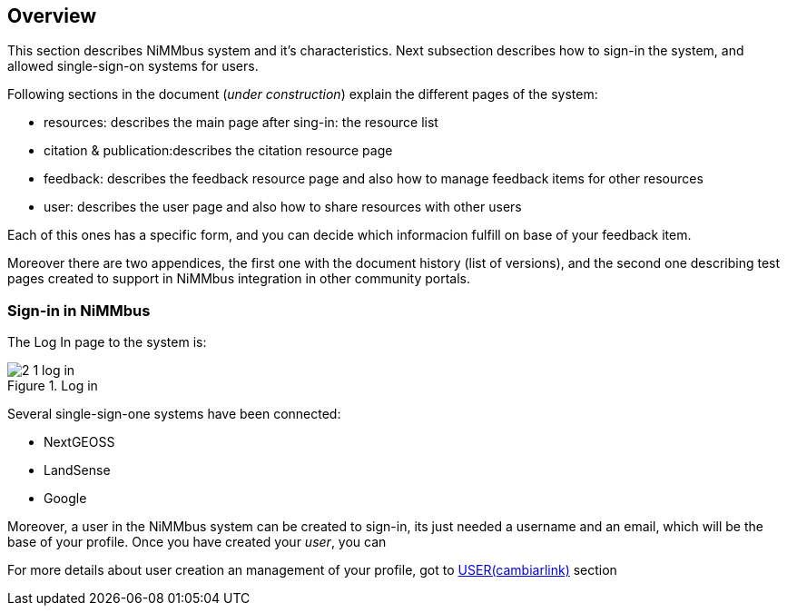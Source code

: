 [[Overview]]
== *Overview*

This section describes NiMMbus system and it's characteristics. Next subsection describes how to sign-in the system, and allowed single-sign-on systems for users.

Following sections in the document (_under construction_) explain the different pages of the system:

* resources: describes the main page after sing-in: the resource list
* citation & publication:describes the citation resource page
* feedback: describes the feedback resource page and also how to manage feedback items for other resources
* user: describes the user page and also how to share resources with other users

Each of this ones has a specific form, and you can decide which informacion fulfill on base of your feedback item.

Moreover there are two appendices, the first one with the document history (list of versions), and the second one describing test pages created to support in NiMMbus integration in other community portals.

=== Sign-in in NiMMbus

The Log In page to the system is:

[#2_1_log_in]
.Log in
image::images/2_1_log_in.png[]

Several single-sign-one systems have been connected:

* NextGEOSS
* LandSense
* Google

Moreover, a user in the NiMMbus system can be created to sign-in, its just needed a username and an email, which will be the base of your profile.
Once you have created your _user_, you can

For more details about user creation an management of your profile, got to   +++<a href="https://www.nimmbus.cat/PrivacyStatement.htm" target="_blank">USER(cambiarlink)</a>+++ section
